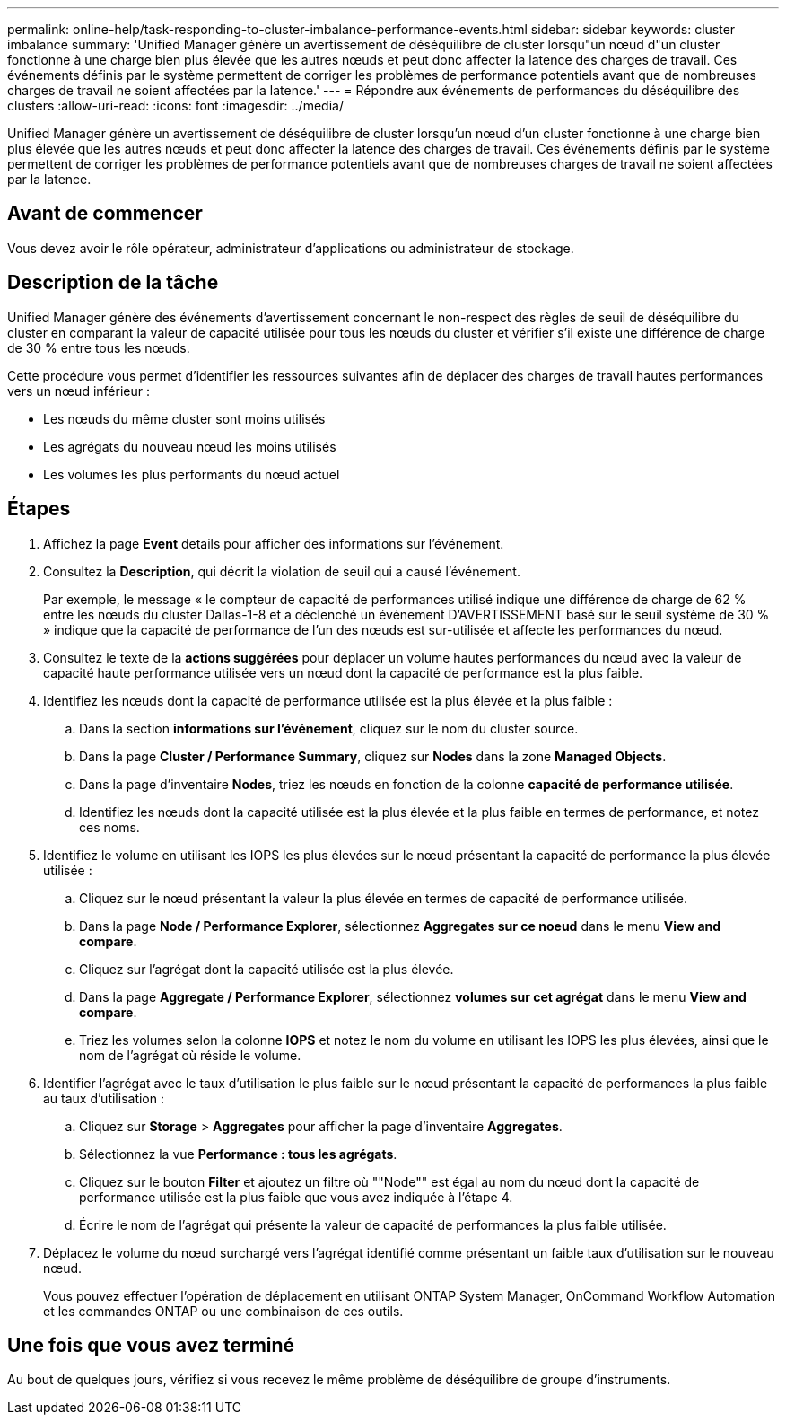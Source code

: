 ---
permalink: online-help/task-responding-to-cluster-imbalance-performance-events.html 
sidebar: sidebar 
keywords: cluster imbalance 
summary: 'Unified Manager génère un avertissement de déséquilibre de cluster lorsqu"un nœud d"un cluster fonctionne à une charge bien plus élevée que les autres nœuds et peut donc affecter la latence des charges de travail. Ces événements définis par le système permettent de corriger les problèmes de performance potentiels avant que de nombreuses charges de travail ne soient affectées par la latence.' 
---
= Répondre aux événements de performances du déséquilibre des clusters
:allow-uri-read: 
:icons: font
:imagesdir: ../media/


[role="lead"]
Unified Manager génère un avertissement de déséquilibre de cluster lorsqu'un nœud d'un cluster fonctionne à une charge bien plus élevée que les autres nœuds et peut donc affecter la latence des charges de travail. Ces événements définis par le système permettent de corriger les problèmes de performance potentiels avant que de nombreuses charges de travail ne soient affectées par la latence.



== Avant de commencer

Vous devez avoir le rôle opérateur, administrateur d'applications ou administrateur de stockage.



== Description de la tâche

Unified Manager génère des événements d'avertissement concernant le non-respect des règles de seuil de déséquilibre du cluster en comparant la valeur de capacité utilisée pour tous les nœuds du cluster et vérifier s'il existe une différence de charge de 30 % entre tous les nœuds.

Cette procédure vous permet d'identifier les ressources suivantes afin de déplacer des charges de travail hautes performances vers un nœud inférieur :

* Les nœuds du même cluster sont moins utilisés
* Les agrégats du nouveau nœud les moins utilisés
* Les volumes les plus performants du nœud actuel




== Étapes

. Affichez la page *Event* details pour afficher des informations sur l'événement.
. Consultez la *Description*, qui décrit la violation de seuil qui a causé l'événement.
+
Par exemple, le message « le compteur de capacité de performances utilisé indique une différence de charge de 62 % entre les nœuds du cluster Dallas-1-8 et a déclenché un événement D'AVERTISSEMENT basé sur le seuil système de 30 % » indique que la capacité de performance de l'un des nœuds est sur-utilisée et affecte les performances du nœud.

. Consultez le texte de la *actions suggérées* pour déplacer un volume hautes performances du nœud avec la valeur de capacité haute performance utilisée vers un nœud dont la capacité de performance est la plus faible.
. Identifiez les nœuds dont la capacité de performance utilisée est la plus élevée et la plus faible :
+
.. Dans la section *informations sur l'événement*, cliquez sur le nom du cluster source.
.. Dans la page *Cluster / Performance Summary*, cliquez sur *Nodes* dans la zone *Managed Objects*.
.. Dans la page d'inventaire *Nodes*, triez les nœuds en fonction de la colonne *capacité de performance utilisée*.
.. Identifiez les nœuds dont la capacité utilisée est la plus élevée et la plus faible en termes de performance, et notez ces noms.


. Identifiez le volume en utilisant les IOPS les plus élevées sur le nœud présentant la capacité de performance la plus élevée utilisée :
+
.. Cliquez sur le nœud présentant la valeur la plus élevée en termes de capacité de performance utilisée.
.. Dans la page *Node / Performance Explorer*, sélectionnez *Aggregates sur ce noeud* dans le menu *View and compare*.
.. Cliquez sur l'agrégat dont la capacité utilisée est la plus élevée.
.. Dans la page *Aggregate / Performance Explorer*, sélectionnez *volumes sur cet agrégat* dans le menu *View and compare*.
.. Triez les volumes selon la colonne *IOPS* et notez le nom du volume en utilisant les IOPS les plus élevées, ainsi que le nom de l'agrégat où réside le volume.


. Identifier l'agrégat avec le taux d'utilisation le plus faible sur le nœud présentant la capacité de performances la plus faible au taux d'utilisation :
+
.. Cliquez sur *Storage* > *Aggregates* pour afficher la page d'inventaire *Aggregates*.
.. Sélectionnez la vue *Performance : tous les agrégats*.
.. Cliquez sur le bouton *Filter* et ajoutez un filtre où ""Node"" est égal au nom du nœud dont la capacité de performance utilisée est la plus faible que vous avez indiquée à l'étape 4.
.. Écrire le nom de l'agrégat qui présente la valeur de capacité de performances la plus faible utilisée.


. Déplacez le volume du nœud surchargé vers l'agrégat identifié comme présentant un faible taux d'utilisation sur le nouveau nœud.
+
Vous pouvez effectuer l'opération de déplacement en utilisant ONTAP System Manager, OnCommand Workflow Automation et les commandes ONTAP ou une combinaison de ces outils.





== Une fois que vous avez terminé

Au bout de quelques jours, vérifiez si vous recevez le même problème de déséquilibre de groupe d'instruments.
